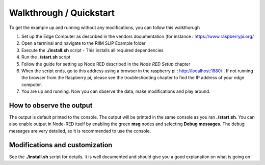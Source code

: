Walkthrough / Quickstart
========================

To get the example up and running without any modifications, you can follow this walkthorugh

#. Set up the Edge Computer as described in the vendors documentation (for instance : `<https://www.raspberrypi.org/>`_
#. Open a terminal and navigate to the RIIM SLIP Example folder
#. Execute the **./install.sh** script
   - This installs all required dependencies
#. Run the **./start.sh** script
#. Follow the guide for setting up Node RED described in the *Node RED Setup* chapter
#. When the script ends, go to this address using a browser in the raspberry pi :  `<http://localhost:1880/>`_ . If not running the browser from the Raspberry pi, please see the troubleshooting chapter to find the IP address of your edge computer.
#. You are up and running. Now you can observe the data, make modifications and play around.


How to observe the output
-------------------------
The output is default printed to the console. The output will be printed in the same console as you ran **./start.sh**. You can also enable output in Node-RED itself by enabling the green **msg** nodes and selecting **Debug messages**. The debug messages are very detailed, so it is recommended to use the console.


Modifications and customization
-------------------------------

See the **./install.sh** script for details. It is well documented and should give you a good explanation on what is going on

